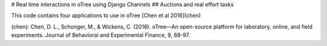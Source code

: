 # Real time interactions in oTree using Django Channels
## Auctions and real effort tasks

This code contains four applications to use in oTree 
[Chen et al 2016](chen)

(chen): Chen, D. L., Schonger, M., & Wickens, C. (2016). oTree—An open-source platform for laboratory, online, and field experiments. Journal of Behavioral and Experimental Finance, 9, 88-97.
